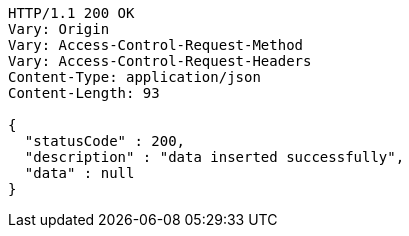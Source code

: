 [source,http,options="nowrap"]
----
HTTP/1.1 200 OK
Vary: Origin
Vary: Access-Control-Request-Method
Vary: Access-Control-Request-Headers
Content-Type: application/json
Content-Length: 93

{
  "statusCode" : 200,
  "description" : "data inserted successfully",
  "data" : null
}
----